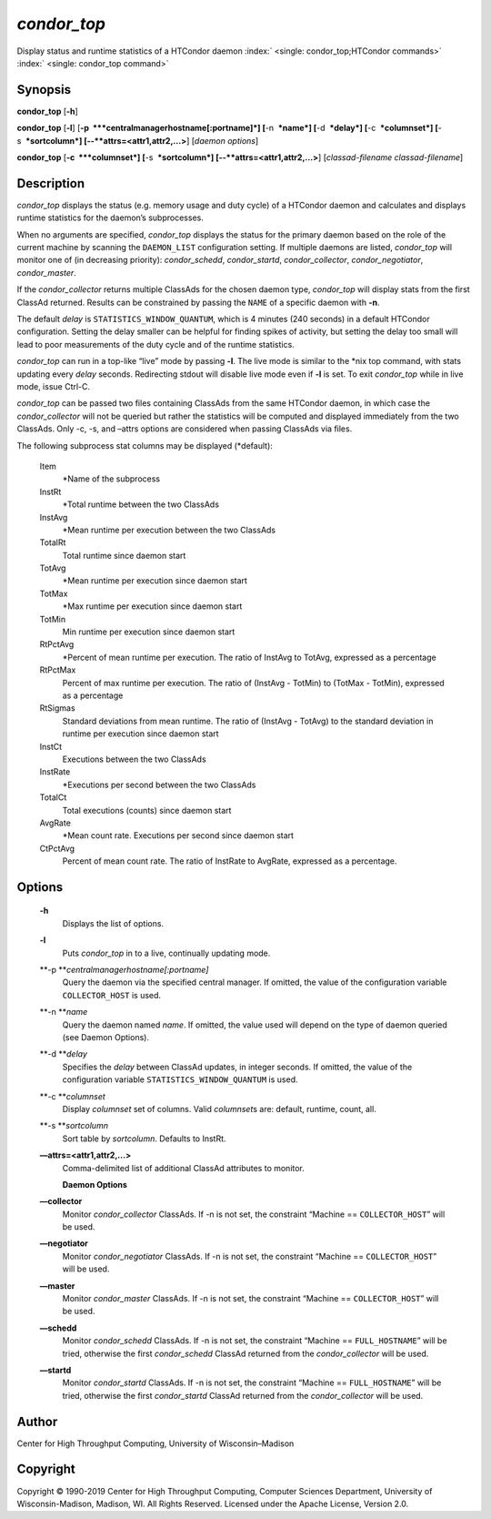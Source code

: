       

*condor\_top*
=============

Display status and runtime statistics of a HTCondor daemon
:index:` <single: condor_top;HTCondor commands>`
:index:` <single: condor_top command>`

Synopsis
--------

**condor\_top** [**-h**\ ]

**condor\_top** [**-l**\ ]
[**-p  **\ *centralmanagerhostname[:portname]*] [**-n  **\ *name*]
[**-d  **\ *delay*] [**-c  **\ *columnset*] [**-s  **\ *sortcolumn*]
[--**attrs=<attr1,attr2,...>**] [*daemon options*\ ]

**condor\_top** [**-c  **\ *columnset*] [**-s  **\ *sortcolumn*]
[--**attrs=<attr1,attr2,...>**] [*classad-filename classad-filename*\ ]

Description
-----------

*condor\_top* displays the status (e.g. memory usage and duty cycle) of
a HTCondor daemon and calculates and displays runtime statistics for the
daemon’s subprocesses.

When no arguments are specified, *condor\_top* displays the status for
the primary daemon based on the role of the current machine by scanning
the ``DAEMON_LIST`` configuration setting. If multiple daemons are
listed, *condor\_top* will monitor one of (in decreasing priority):
*condor\_schedd*, *condor\_startd*, *condor\_collector*,
*condor\_negotiator*, *condor\_master*.

If the *condor\_collector* returns multiple ClassAds for the chosen
daemon type, *condor\_top* will display stats from the first ClassAd
returned. Results can be constrained by passing the ``NAME`` of a
specific daemon with **-n**.

The default *delay* is ``STATISTICS_WINDOW_QUANTUM``, which is 4 minutes
(240 seconds) in a default HTCondor configuration. Setting the delay
smaller can be helpful for finding spikes of activity, but setting the
delay too small will lead to poor measurements of the duty cycle and of
the runtime statistics.

*condor\_top* can run in a top-like “live” mode by passing **-l**. The
live mode is similar to the \*nix top command, with stats updating every
*delay* seconds. Redirecting stdout will disable live mode even if
**-l** is set. To exit *condor\_top* while in live mode, issue Ctrl-C.

*condor\_top* can be passed two files containing ClassAds from the same
HTCondor daemon, in which case the *condor\_collector* will not be
queried but rather the statistics will be computed and displayed
immediately from the two ClassAds. Only -c, -s, and –attrs options are
considered when passing ClassAds via files.

The following subprocess stat columns may be displayed (\*default):

 Item
    \*Name of the subprocess
 InstRt
    \*Total runtime between the two ClassAds
 InstAvg
    \*Mean runtime per execution between the two ClassAds
 TotalRt
    Total runtime since daemon start
 TotAvg
    \*Mean runtime per execution since daemon start
 TotMax
    \*Max runtime per execution since daemon start
 TotMin
    Min runtime per execution since daemon start
 RtPctAvg
    \*Percent of mean runtime per execution. The ratio of InstAvg to
    TotAvg, expressed as a percentage
 RtPctMax
    Percent of max runtime per execution. The ratio of (InstAvg -
    TotMin) to (TotMax - TotMin), expressed as a percentage
 RtSigmas
    Standard deviations from mean runtime. The ratio of (InstAvg -
    TotAvg) to the standard deviation in runtime per execution since
    daemon start
 InstCt
    Executions between the two ClassAds
 InstRate
    \*Executions per second between the two ClassAds
 TotalCt
    Total executions (counts) since daemon start
 AvgRate
    \*Mean count rate. Executions per second since daemon start
 CtPctAvg
    Percent of mean count rate. The ratio of InstRate to AvgRate,
    expressed as a percentage.

Options
-------

 **-h**
    Displays the list of options.
 **-l**
    Puts *condor\_top* in to a live, continually updating mode.
 **-p **\ *centralmanagerhostname[:portname]*
    Query the daemon via the specified central manager. If omitted, the
    value of the configuration variable ``COLLECTOR_HOST`` is used.
 **-n **\ *name*
    Query the daemon named *name*. If omitted, the value used will
    depend on the type of daemon queried (see Daemon Options).
 **-d **\ *delay*
    Specifies the *delay* between ClassAd updates, in integer seconds.
    If omitted, the value of the configuration variable
    ``STATISTICS_WINDOW_QUANTUM`` is used.
 **-c **\ *columnset*
    Display *columnset* set of columns. Valid *columnset*\ s are:
    default, runtime, count, all.
 **-s **\ *sortcolumn*
    Sort table by *sortcolumn*. Defaults to InstRt.
 **—attrs=<attr1,attr2,...>**
    | Comma-delimited list of additional ClassAd attributes to monitor.

    **Daemon Options**

 **—collector**
    Monitor *condor\_collector* ClassAds. If -n is not set, the
    constraint “Machine == ``COLLECTOR_HOST``\ ” will be used.
 **—negotiator**
    Monitor *condor\_negotiator* ClassAds. If -n is not set, the
    constraint “Machine == ``COLLECTOR_HOST``\ ” will be used.
 **—master**
    Monitor *condor\_master* ClassAds. If -n is not set, the constraint
    “Machine == ``COLLECTOR_HOST``\ ” will be used.
 **—schedd**
    Monitor *condor\_schedd* ClassAds. If -n is not set, the constraint
    “Machine == ``FULL_HOSTNAME``\ ” will be tried, otherwise the first
    *condor\_schedd* ClassAd returned from the *condor\_collector* will
    be used.
 **—startd**
    Monitor *condor\_startd* ClassAds. If -n is not set, the constraint
    “Machine == ``FULL_HOSTNAME``\ ” will be tried, otherwise the first
    *condor\_startd* ClassAd returned from the *condor\_collector* will
    be used.

Author
------

Center for High Throughput Computing, University of Wisconsin–Madison

Copyright
---------

Copyright © 1990-2019 Center for High Throughput Computing, Computer
Sciences Department, University of Wisconsin-Madison, Madison, WI. All
Rights Reserved. Licensed under the Apache License, Version 2.0.

      
